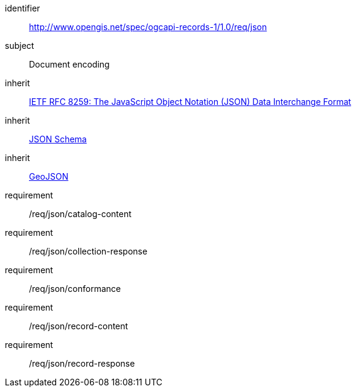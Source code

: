[[rc_json]]

//[cols="1,4",width="90%"]
//|===
//2+|*Requirements Class*
//2+|http://www.opengis.net/spec/ogcapi-records-1/1.0/req/json
//|Target type |Document encoding
//|Dependency |<<rfc8259,IETF RFC 8259: The JavaScript Object Notation (JSON) Data Interchange Format>>
//|Dependency |<<jschema,JSON Schema>>
//|Dependency |<<rfc7946,GeoJSON>>
//|===

[requirements_class]
====
[%metadata]
identifier:: http://www.opengis.net/spec/ogcapi-records-1/1.0/req/json
subject:: Document encoding
inherit:: <<rfc8259,IETF RFC 8259: The JavaScript Object Notation (JSON) Data Interchange Format>>
inherit:: <<jschema,JSON Schema>>
inherit:: <<rfc7946,GeoJSON>>
requirement:: /req/json/catalog-content
requirement:: /req/json/collection-response
requirement:: /req/json/conformance
requirement:: /req/json/record-content
requirement:: /req/json/record-response
====